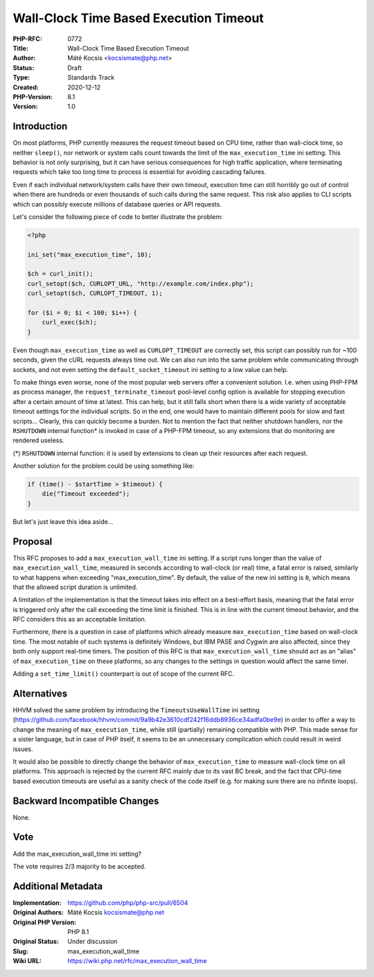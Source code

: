 Wall-Clock Time Based Execution Timeout
=======================================

:PHP-RFC: 0772
:Title: Wall-Clock Time Based Execution Timeout
:Author: Máté Kocsis <kocsismate@php.net>
:Status: Draft
:Type: Standards Track
:Created: 2020-12-12
:PHP-Version: 8.1
:Version: 1.0

Introduction
------------

On most platforms, PHP currently measures the request timeout based on
CPU time, rather than wall-clock time, so neither ``sleep()``, nor
network or system calls count towards the limit of the
``max_execution_time`` ini setting. This behavior is not only
surprising, but it can have serious consequences for high traffic
application, where terminating requests which take too long time to
process is essential for avoiding cascading failures.

Even if each individual network/system calls have their own timeout,
execution time can still horribly go out of control when there are
hundreds or even thousands of such calls during the same request. This
risk also applies to CLI scripts which can possibly execute millions of
database queries or API requests.

Let's consider the following piece of code to better illustrate the
problem:

.. code:: php

   <?php

   ini_set("max_execution_time", 10);

   $ch = curl_init();
   curl_setopt($ch, CURLOPT_URL, "http://example.com/index.php");
   curl_setopt($ch, CURLOPT_TIMEOUT, 1);

   for ($i = 0; $i < 100; $i++) {
       curl_exec($ch);
   }

Even though ``max_execution_time`` as well as ``CURLOPT_TIMEOUT`` are
correctly set, this script can possibly run for ~100 seconds, given the
cURL requests always time out. We can also run into the same problem
while communicating through sockets, and not even setting the
``default_socket_timeout`` ini setting to a low value can help.

To make things even worse, none of the most popular web servers offer a
convenient solution. I.e. when using PHP-FPM as process manager, the
``request_terminate_timeout`` pool-level config option is available for
stopping execution after a certain amount of time at latest. This can
help, but it still falls short when there is a wide variety of
acceptable timeout settings for the individual scripts. So in the end,
one would have to maintain different pools for slow and fast scripts...
Clearly, this can quickly become a burden. Not to mention the fact that
neither shutdown handlers, nor the ``RSHUTDOWN`` internal function\* is
invoked in case of a PHP-FPM timeout, so any extensions that do
monitoring are rendered useless.

(*) ``RSHUTDOWN`` internal function: it is used by extensions to clean
up their resources after each request.

Another solution for the problem could be using something like:

.. code:: php

   if (time() - $startTime > $timeout) {
       die("Timeout exceeded");
   }

But let's just leave this idea aside...

Proposal
--------

This RFC proposes to add a ``max_execution_wall_time`` ini setting. If a
script runs longer than the value of ``max_execution_wall_time``,
measured in seconds according to wall-clock (or real) time, a fatal
error is raised, similarly to what happens when exceeding
"max_execution_time". By default, the value of the new ini setting is
``0``, which means that the allowed script duration is unlimited.

A limitation of the implementation is that the timeout takes into effect
on a best-effort basis, meaning that the fatal error is triggered only
after the call exceeding the time limit is finished. This is in line
with the current timeout behavior, and the RFC considers this as an
acceptable limitation.

Furthermore, there is a question in case of platforms which already
measure ``max_execution_time`` based on wall-clock time. The most
notable of such systems is definitely Windows, but IBM PASE and Cygwin
are also affected, since they both only support real-time timers. The
position of this RFC is that ``max_execution_wall_time`` should act as
an "alias" of ``max_execution_time`` on these platforms, so any changes
to the settings in question would affect the same timer.

Adding a ``set_time_limit()`` counterpart is out of scope of the current
RFC.

Alternatives
------------

HHVM solved the same problem by introducing the ``TimeoutsUseWallTime``
ini setting
(https://github.com/facebook/hhvm/commit/9a9b42e3610cdf242f16ddb8936ce34adfa0be9e)
in order to offer a way to change the meaning of ``max_execution_time``,
while still (partially) remaining compatible with PHP. This made sense
for a sister language, but in case of PHP itself, it seems to be an
unnecessary complication which could result in weird issues.

It would also be possible to directly change the behavior of
``max_execution_time`` to measure wall-clock time on all platforms. This
approach is rejected by the current RFC mainly due to its vast BC break,
and the fact that CPU-time based execution timeouts are useful as a
sanity check of the code itself (e.g. for making sure there are no
infinite loops).

Backward Incompatible Changes
-----------------------------

None.

Vote
----

Add the max_execution_wall_time ini setting?

The vote requires 2/3 majority to be accepted.

Additional Metadata
-------------------

:Implementation: https://github.com/php/php-src/pull/6504
:Original Authors: Máté Kocsis kocsismate@php.net
:Original PHP Version: PHP 8.1
:Original Status: Under discussion
:Slug: max_execution_wall_time
:Wiki URL: https://wiki.php.net/rfc/max_execution_wall_time
